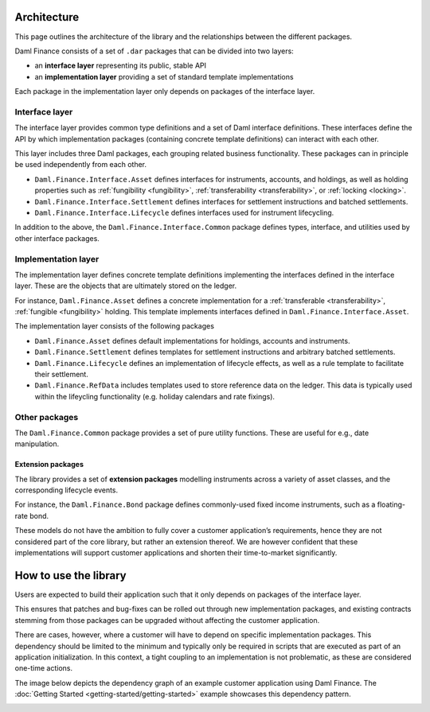 .. Copyright (c) 2022 Digital Asset (Switzerland) GmbH and/or its affiliates. All rights reserved.
.. SPDX-License-Identifier: Apache-2.0

Architecture
############

This page outlines the architecture of the library and the relationships
between the different packages.

Daml Finance consists of a set of ``.dar`` packages that can be divided
into two layers:

-  an **interface layer** representing its public, stable API
-  an **implementation layer** providing a set of standard template
   implementations

Each package in the implementation layer only depends on packages of the
interface layer.

Interface layer
***************

The interface layer provides common type definitions and a set of Daml
interface definitions. These interfaces define the API by which
implementation packages (containing concrete template definitions) can
interact with each other.

This layer includes three Daml packages, each grouping related business
functionality. These packages can in principle be used independently
from each other.

-  ``Daml.Finance.Interface.Asset`` defines interfaces for instruments,
   accounts, and holdings, as well as holding properties such as
   :ref:`fungibility <fungibility>`, :ref:`transferability <transferability>`, or :ref:`locking <locking>`.
-  ``Daml.Finance.Interface.Settlement`` defines interfaces for
   settlement instructions and batched settlements.
-  ``Daml.Finance.Interface.Lifecycle`` defines interfaces used for
   instrument lifecycling.

In addition to the above, the ``Daml.Finance.Interface.Common`` package
defines types, interface, and utilities used by other interface
packages.

Implementation layer
********************

The implementation layer defines concrete template definitions
implementing the interfaces defined in the interface layer. These are
the objects that are ultimately stored on the ledger.

For instance, ``Daml.Finance.Asset`` defines a concrete implementation
for a :ref:`transferable <transferability>`, :ref:`fungible <fungibility>` holding. This template implements
interfaces defined in ``Daml.Finance.Interface.Asset``.

The implementation layer consists of the following packages

-  ``Daml.Finance.Asset`` defines default implementations for holdings,
   accounts and instruments.
-  ``Daml.Finance.Settlement`` defines templates for settlement
   instructions and arbitrary batched settlements.
-  ``Daml.Finance.Lifecycle`` defines an implementation of lifecycle
   effects, as well as a rule template to facilitate their settlement.
-  ``Daml.Finance.RefData`` includes templates used to store reference
   data on the ledger. This data is typically used within the lifeycling
   functionality (e.g. holiday calendars and rate fixings).

Other packages
**************

The ``Daml.Finance.Common`` package provides a set of pure utility
functions. These are useful for e.g., date manipulation.

Extension packages
==================

The library provides a set of **extension packages** modelling
instruments across a variety of asset classes, and the corresponding
lifecycle events.

For instance, the ``Daml.Finance.Bond`` package defines commonly-used
fixed income instruments, such as a floating-rate bond.

These models do not have the ambition to fully cover a customer
application’s requirements, hence they are not considered part of the
core library, but rather an extension thereof. We are however confident
that these implementations will support customer applications and
shorten their time-to-market significantly.

How to use the library
#############################

Users are expected to build their application such that it only depends
on packages of the interface layer.

This ensures that patches and bug-fixes can be rolled out through new
implementation packages, and existing contracts stemming from those
packages can be upgraded without affecting the customer application.

There are cases, however, where a customer will have to depend on
specific implementation packages. This dependency should be limited to
the minimum and typically only be required in scripts that are executed
as part of an application initialization. In this context, a tight
coupling to an implementation is not problematic, as these are
considered one-time actions.

The image below depicts the dependency graph of an example customer
application using Daml Finance. The :doc:`Getting Started <getting-started/getting-started>` example showcases this dependency pattern.

.. image:: images/customer_integration_example.png
